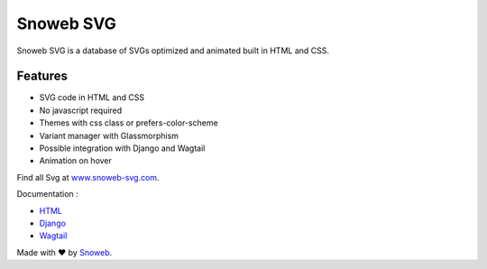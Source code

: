 **********
Snoweb SVG
**********

.. image:: https://img.shields.io/pypi/v/snowebsvg
    :target: https://pypi.org/project/snowebsvg/

.. image:: https://img.shields.io/pypi/pyversions/snowebsvg
    :target: https://pypi.org/project/snowebsvg/

.. image:: https://readthedocs.org/projects/snoweb-svg/badge/?version=latest
    :target: https://snoweb-svg.readthedocs.io/en/latest/?badge=latest
    :alt: Documentation Status

.. image:: https://coveralls.io/repos/github/Aleksi44/snoweb-svg/badge.svg?branch=master
    :target: https://coveralls.io/github/Aleksi44/snoweb-svg?branch=master


Snoweb SVG is a database of SVGs optimized and animated built in HTML and CSS.


Features
********

- SVG code in HTML and CSS
- No javascript required
- Themes with css class or prefers-color-scheme
- Variant manager with Glassmorphism
- Possible integration with Django and Wagtail
- Animation on hover

Find all Svg at `www.snoweb-svg.com <https://www.snoweb-svg.com/svg/>`_.

Documentation :

- `HTML <https://snoweb-svg.readthedocs.io/en/latest/getting-started/html.html>`_
- `Django <https://snoweb-svg.readthedocs.io/en/latest/getting-started/django.html>`_
- `Wagtail <https://snoweb-svg.readthedocs.io/en/latest/getting-started/wagtail.html>`_

Made with ❤ by `Snoweb <https://www.snoweb.io/fr/>`_.